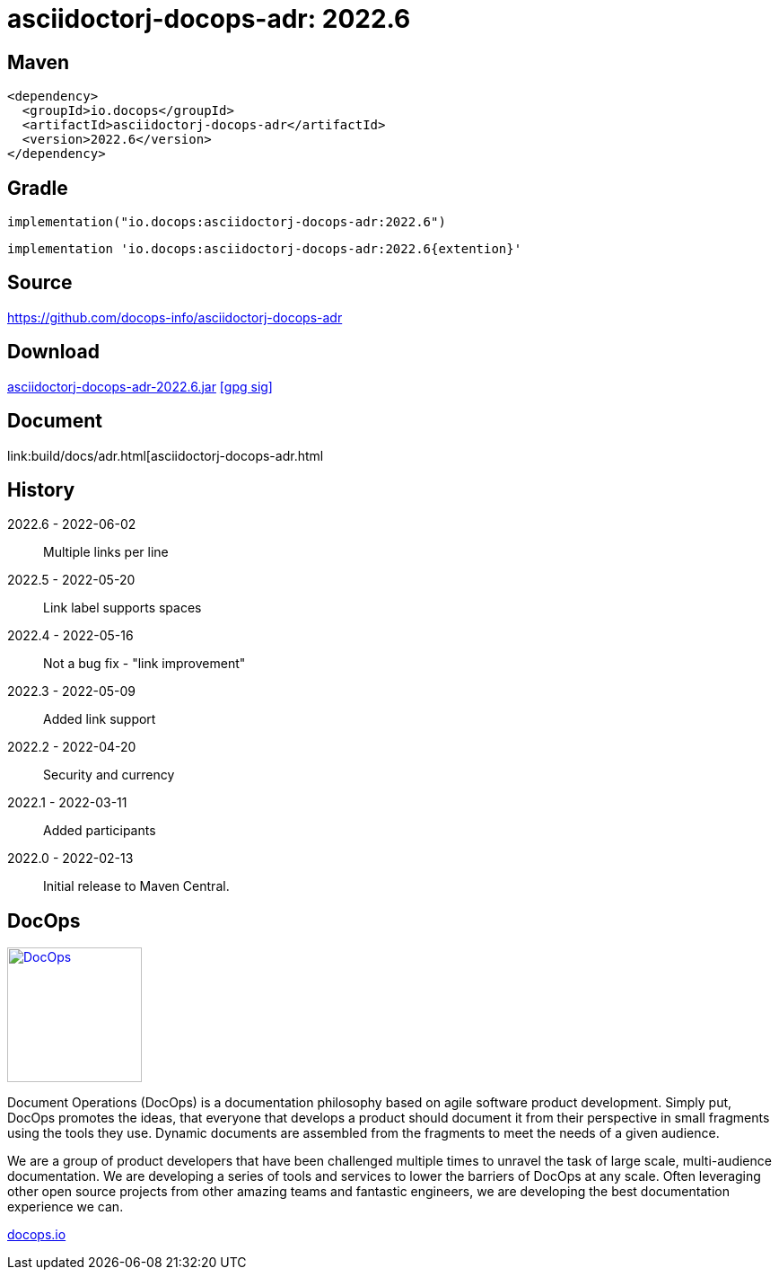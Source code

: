 :doctitle: {artifact}: {major}{minor}{patch}{extension}{build}
:imagesdir: images
:data-uri:
:group: io.docops
:artifact: asciidoctorj-docops-adr
:major: 2022
:minor: .6
:patch:
:build:
:extension:
//:extension: -SNAPSHOT

== Maven

[subs="+attributes"]
----
<dependency>
  <groupId>{group}</groupId>
  <artifactId>{artifact}</artifactId>
  <version>{major}{minor}{patch}{extension}{build}</version>
</dependency>
----

== Gradle
[subs="+attributes"]
----
implementation("{group}:{artifact}:{major}{minor}{patch}{extension}{build}")
----
[subs="+attributes"]
----
implementation '{group}:{artifact}:{major}{minor}{patch}{extention}{build}'
----

== Source

link:https://github.com/docops-info/{artifact}[]

== Download

link:https://search.maven.org/remotecontent?filepath=io/docops/{artifact}/{major}{minor}{patch}{extension}{build}/{artifact}-{major}{minor}{patch}{extension}{build}.jar[{artifact}-{major}{minor}{patch}{extension}{build}.jar] [small]#link:https://repo1.maven.org/maven2/io/docops/{artifact}/{major}{minor}{patch}{extension}{build}/{artifact}-{major}{minor}{patch}{extension}{build}.jar.asc[[gpg sig\]]#


== Document

link:build/docs/adr.html[{artifact}.html

== History

2022.6 - 2022-06-02::
Multiple links per line

2022.5 - 2022-05-20::
Link label supports spaces

2022.4 - 2022-05-16::
Not a bug fix - "link improvement"

2022.3 - 2022-05-09::
Added link support

2022.2 - 2022-04-20::
Security and currency

2022.1 - 2022-03-11::
Added participants

2022.0 - 2022-02-13::
Initial release to Maven Central.

== DocOps

image::docops.svg[DocOps,150,150,float="right",link="https://docops.io/"]

Document Operations (DocOps) is a documentation philosophy based on agile software product development. Simply put, DocOps promotes the ideas, that everyone that develops a product should document it from their perspective in small fragments using the tools they use.  Dynamic documents are assembled from the fragments to meet the needs of a given audience.

We are a group of product developers that have been challenged multiple times to unravel the task of large scale, multi-audience documentation.  We are developing a series of tools and services to lower the barriers of DocOps at any scale.  Often leveraging other open source projects from other amazing teams and fantastic engineers, we are developing the best documentation experience we can.

link:https://docops.io/[docops.io]